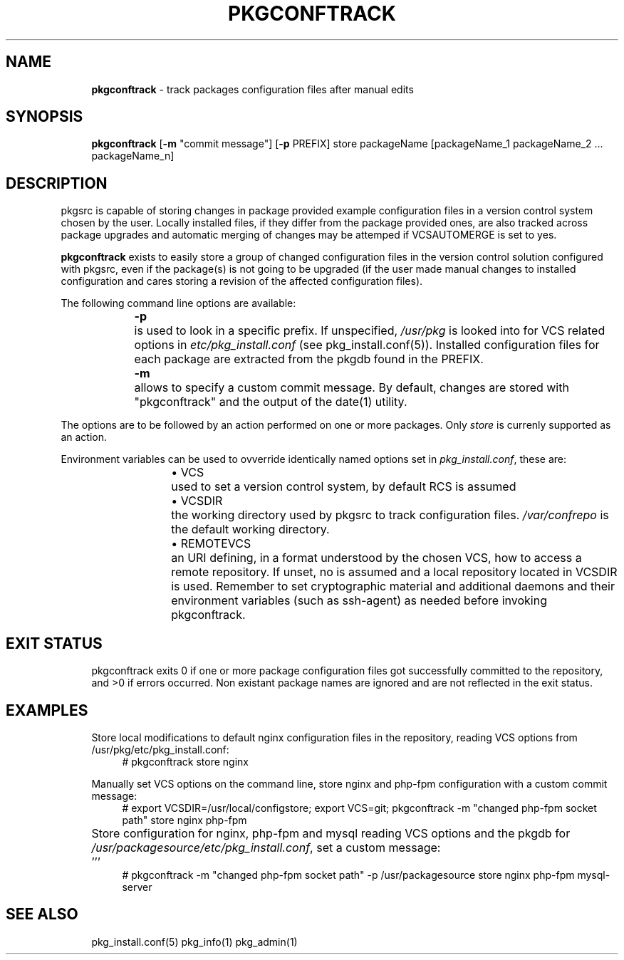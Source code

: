 .ie \n(.g .ds Aq \(aq
.el       .ds Aq '
.nh
.ad l
.TH "PKGCONFTRACK" "1" "2018-08-01"
.P
.SH NAME 
.RS 4
\fBpkgconftrack\fR - track packages configuration files after manual edits
.P
.RE
.SH SYNOPSIS
.RS 4
\fBpkgconftrack\fR [\fB-m\fR "commit message"] [\fB-p\fR PREFIX] store packageName [packageName_1 packageName_2 ... packageName_n]
.P
.RE
.SH DESCRIPTION
.P
pkgsrc is capable of storing changes in package provided example configuration files in a version control system chosen by the user. Locally installed files, if they differ from the package provided ones, are also tracked across package upgrades and automatic merging of changes may be attemped if VCSAUTOMERGE is set to yes.
.P
\fBpkgconftrack\fR exists to easily store a group of changed configuration files in the version control solution configured with pkgsrc, even if the package(s) is not going to be upgraded (if the user made manual changes to installed configuration and cares storing a revision of the affected configuration files).
.P
The following command line options are available:
.P
.RS 4
\fB-p\fR	is used to look in a specific prefix. If unspecified, \fI/usr/pkg\fR is looked into for VCS related options in \fIetc/pkg_install.conf\fR (see pkg_install.conf(5)). Installed configuration files for each package are extracted from the pkgdb found in the PREFIX.
.P
\fB-m\fR	allows to specify a custom commit message. By default, changes are stored with "pkgconftrack" and the output of the date(1) utility.
.P
.RE
The options are to be followed by an action performed on one or more packages.
Only \fIstore\fR is currenly supported as an action.
.P
Environment variables can be used to ovverride identically named options set in \fIpkg_install.conf\fR, these are:
.RS 4
.RS 4
.ie n \{\
\h'-04'\(bu\h'+03'\c
.\}
.el \{\
.IP \(bu 4
.\}
VCS	used to set a version control system, by default RCS is assumed

.RE
.P
.RS 4
.ie n \{\
\h'-04'\(bu\h'+03'\c
.\}
.el \{\
.IP \(bu 4
.\}
VCSDIR	the working directory used by pkgsrc to track configuration files. \fI/var/confrepo\fR is the default working directory.

.RE
.P
.RS 4
.ie n \{\
\h'-04'\(bu\h'+03'\c
.\}
.el \{\
.IP \(bu 4
.\}
REMOTEVCS	an URI defining, in a format understood by the chosen VCS, how to access a remote repository. If unset, no is assumed and a local repository located in VCSDIR is used. Remember to set cryptographic material and additional daemons and their environment variables (such as ssh-agent) as needed before invoking pkgconftrack.

.RE
.P
.RE
.SH EXIT STATUS
.RS 4
pkgconftrack exits 0 if one or more package configuration files got successfully committed to the repository, and >0 if errors occurred. Non existant package names are ignored and are not reflected in the exit status. 
.P
.RE
.SH EXAMPLES
.RS 4
Store local modifications to default nginx configuration files in the repository, reading VCS options from /usr/pkg/etc/pkg_install.conf:
.RS 4
'''
# pkgconftrack store nginx 
'''
.P
.RE
Manually set VCS options on the command line, store nginx and php-fpm configuration with a custom commit message:
.RS 4
'''
# export VCSDIR=/usr/local/configstore; export VCS=git; pkgconftrack -m "changed php-fpm socket path" store nginx php-fpm
'''
.P
.RE
Store configuration for nginx, php-fpm and mysql reading VCS options and the pkgdb for \fI/usr/packagesource/etc/pkg_install.conf\fR, set a custom message:		'''
.RS 4
# pkgconftrack -m "changed php-fpm socket path" -p /usr/packagesource store nginx php-fpm mysql-server
'''
.P
.RE
.RE
.SH SEE ALSO
.RS 4
pkg_install.conf(5) pkg_info(1) pkg_admin(1)
.RE
